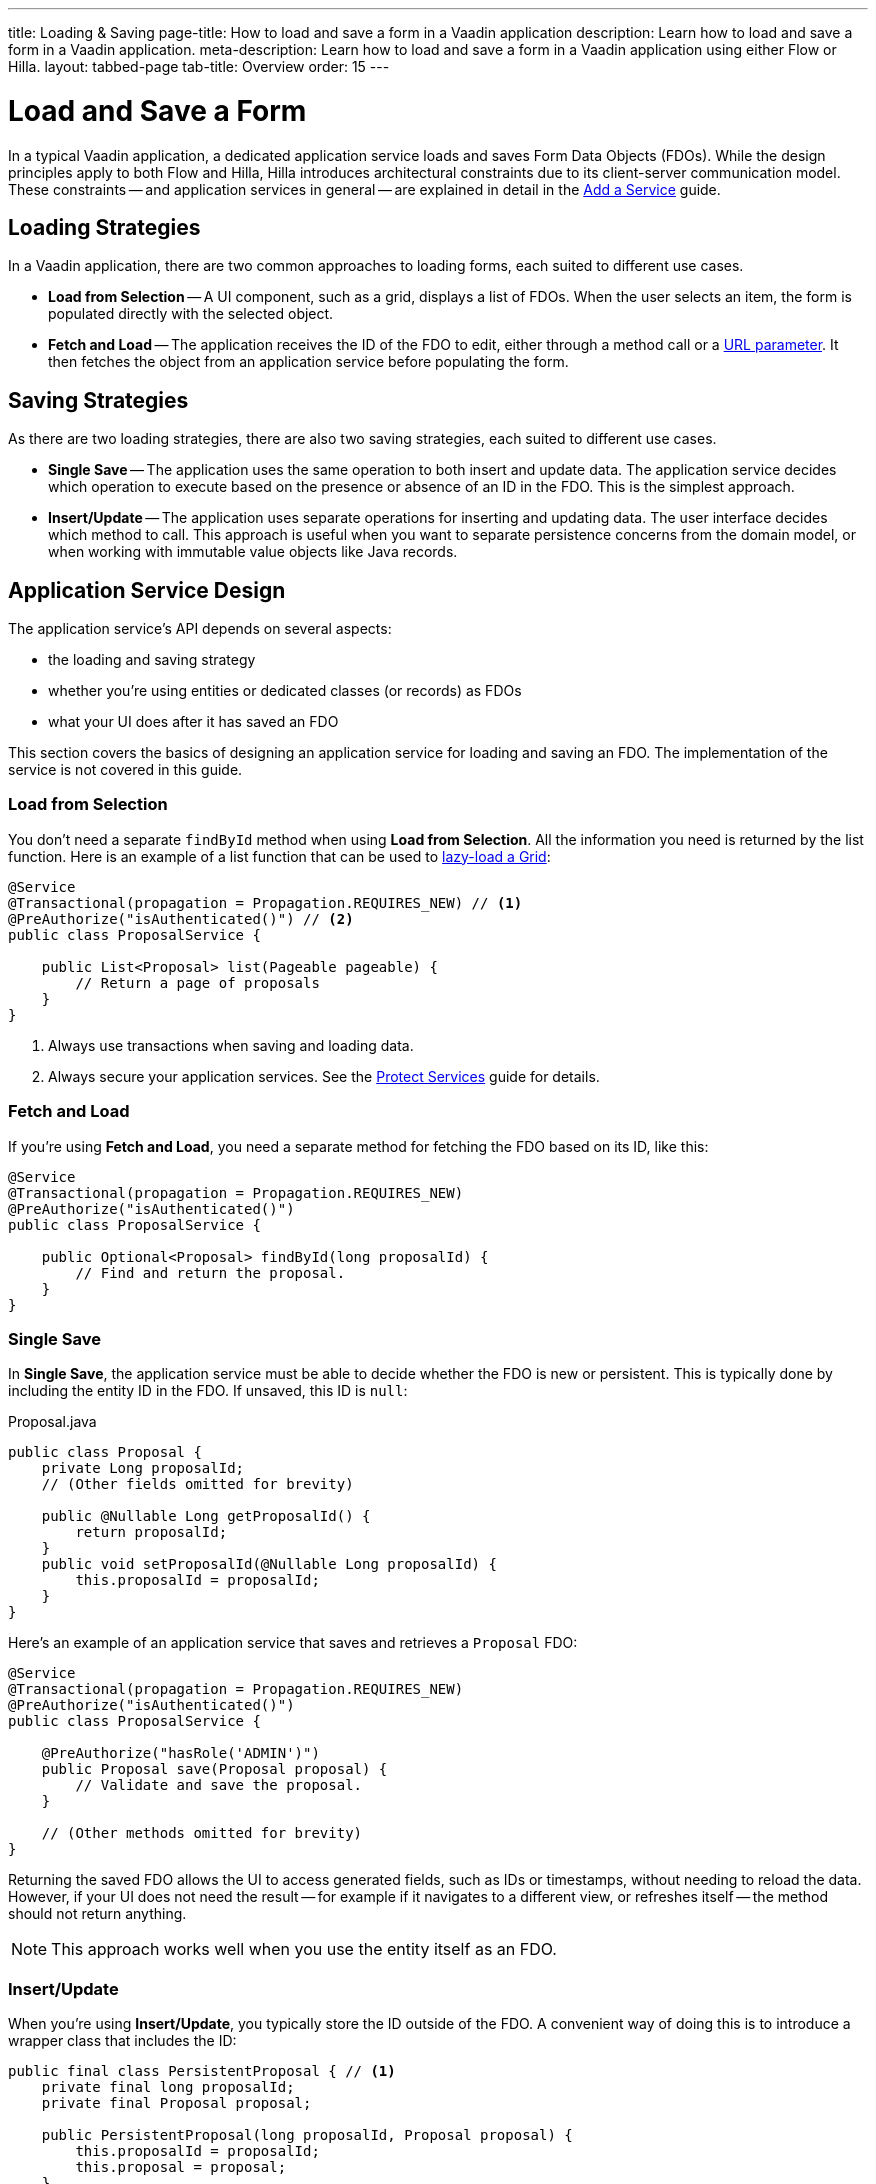 ---
title: Loading & Saving
page-title: How to load and save a form in a Vaadin application
description: Learn how to load and save a form in a Vaadin application.
meta-description: Learn how to load and save a form in a Vaadin application using either Flow or Hilla.
layout: tabbed-page
tab-title: Overview
order: 15
---

= Load and Save a Form
:toclevels: 2

In a typical Vaadin application, a dedicated application service loads and saves Form Data Objects (FDOs). While the design principles apply to both Flow and Hilla, Hilla introduces architectural constraints due to its client-server communication model. These constraints -- and application services in general -- are explained in detail in the <<../../../business-logic/add-service#,Add a Service>> guide.

// TODO When written, add links to the Persistence guides where appropriate.

== Loading Strategies

In a Vaadin application, there are two common approaches to loading forms, each suited to different use cases.

* *Load from Selection* -- A UI component, such as a grid, displays a list of FDOs. When the user selects an item, the form is populated directly with the selected object.
* *Fetch and Load* -- The application receives the ID of the FDO to edit, either through a method call or a <<../../../views/pass-data#,URL parameter>>. It then fetches the object from an application service before populating the form.


== Saving Strategies

As there are two loading strategies, there are also two saving strategies, each suited to different use cases.

* *Single Save* -- The application uses the same operation to both insert and update data. The application service decides which operation to execute based on the presence or absence of an ID in the FDO. This is the simplest approach.
* *Insert/Update* -- The application uses separate operations for inserting and updating data. The user interface decides which method to call. This approach is useful when you want to separate persistence concerns from the domain model, or when working with immutable value objects like Java records.


== Application Service Design

The application service's API depends on several aspects:

* the loading and saving strategy
* whether you're using entities or dedicated classes (or records) as FDOs
* what your UI does after it has saved an FDO

This section covers the basics of designing an application service for loading and saving an FDO. The implementation of the service is not covered in this guide.


=== Load from Selection

You don't need a separate `findById` method when using *Load from Selection*. All the information you need is returned by the list function. Here is an example of a list function that can be used to <<{articles}/components/grid#lazy-loading,lazy-load a Grid>>:

[source,java]
----
@Service
@Transactional(propagation = Propagation.REQUIRES_NEW) // <1>
@PreAuthorize("isAuthenticated()") // <2>
public class ProposalService {

    public List<Proposal> list(Pageable pageable) {
        // Return a page of proposals
    }
}
----
<1> Always use transactions when saving and loading data.
<2> Always secure your application services. See the <<{articles}/building-apps/security/protect-services#,Protect Services>> guide for details.

// TODO Link to the article about grids once it's written.


=== Fetch and Load

If you're using *Fetch and Load*, you need a separate method for fetching the FDO based on its ID, like this:

[source,java]
----
@Service
@Transactional(propagation = Propagation.REQUIRES_NEW)
@PreAuthorize("isAuthenticated()")
public class ProposalService {

    public Optional<Proposal> findById(long proposalId) {
        // Find and return the proposal.
    }
}
----


=== Single Save

In *Single Save*, the application service must be able to decide whether the FDO is new or persistent. This is typically done by including the entity ID in the FDO. If unsaved, this ID is `null`:

.Proposal.java
[source,java]
----
public class Proposal {
    private Long proposalId;
    // (Other fields omitted for brevity)

    public @Nullable Long getProposalId() {
        return proposalId;
    }
    public void setProposalId(@Nullable Long proposalId) {
        this.proposalId = proposalId;
    }
}
----

Here's an example of an application service that saves and retrieves a `Proposal` FDO:

[source,java]
----
@Service
@Transactional(propagation = Propagation.REQUIRES_NEW)
@PreAuthorize("isAuthenticated()")
public class ProposalService {

    @PreAuthorize("hasRole('ADMIN')")
    public Proposal save(Proposal proposal) {
        // Validate and save the proposal.
    }

    // (Other methods omitted for brevity)
}
----

Returning the saved FDO allows the UI to access generated fields, such as IDs or timestamps, without needing to reload the data. However, if your UI does not need the result -- for example if it navigates to a different view, or refreshes itself -- the method should not return anything.

[NOTE]
This approach works well when you use the entity itself as an FDO.


=== Insert/Update

When you're using *Insert/Update*, you typically store the ID outside of the FDO. A convenient way of doing this is to introduce a wrapper class that includes the ID:

[source,java]
----
public final class PersistentProposal { // <1>
    private final long proposalId;
    private final Proposal proposal;

    public PersistentProposal(long proposalId, Proposal proposal) {
        this.proposalId = proposalId;
        this.proposal = proposal;
    }

    public Proposal unwrap() {
        return proposal;
    }
}
----
<1> You could also use a Java record for this.

The wrapper class can include other metadata, such as a version number for optimistic locking.

The following example demonstrates how the `Proposal` and `PersistentProposal` classes are used in an application service:

.ProposalService.java
[source,java]
----
@Service
@Transactional(propagation = Propagation.REQUIRES_NEW)
@PreAuthorize("isAuthenticated()")
public class ProposalService {

    @PreAuthorize("hasRole('ADMIN')")
    public PersistentProposal insert(Proposal proposal) {
        // Validate and insert the proposal.
    }

    @PreAuthorize("hasRole('ADMIN')")
    public PersistentProposal update(PersistentProposal proposal) {
        // Validate and update the proposal.
    }

    // (Other methods omitted for brevity)
}
----

Each method returns a new instance of `PersistentProposal`, making it easy to pass updated metadata to the UI. Again, if the UI does not need this information, the methods can return `void`.


== Form Integration

You've now seen two common ways to design application services. Next, learn how these services integrate with Flow and Hilla forms.

* <<flow#,Loading and Saving Forms in Flow>>
* <<hilla#,Loading and Saving Forms in Hilla>>
